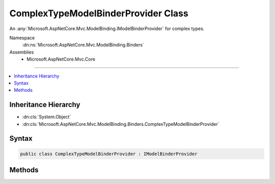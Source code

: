 

ComplexTypeModelBinderProvider Class
====================================






An :any:`Microsoft.AspNetCore.Mvc.ModelBinding.IModelBinderProvider` for complex types.


Namespace
    :dn:ns:`Microsoft.AspNetCore.Mvc.ModelBinding.Binders`
Assemblies
    * Microsoft.AspNetCore.Mvc.Core

----

.. contents::
   :local:



Inheritance Hierarchy
---------------------


* :dn:cls:`System.Object`
* :dn:cls:`Microsoft.AspNetCore.Mvc.ModelBinding.Binders.ComplexTypeModelBinderProvider`








Syntax
------

.. code-block:: csharp

    public class ComplexTypeModelBinderProvider : IModelBinderProvider








.. dn:class:: Microsoft.AspNetCore.Mvc.ModelBinding.Binders.ComplexTypeModelBinderProvider
    :hidden:

.. dn:class:: Microsoft.AspNetCore.Mvc.ModelBinding.Binders.ComplexTypeModelBinderProvider

Methods
-------

.. dn:class:: Microsoft.AspNetCore.Mvc.ModelBinding.Binders.ComplexTypeModelBinderProvider
    :noindex:
    :hidden:

    
    .. dn:method:: Microsoft.AspNetCore.Mvc.ModelBinding.Binders.ComplexTypeModelBinderProvider.GetBinder(Microsoft.AspNetCore.Mvc.ModelBinding.ModelBinderProviderContext)
    
        
    
        
        :type context: Microsoft.AspNetCore.Mvc.ModelBinding.ModelBinderProviderContext
        :rtype: Microsoft.AspNetCore.Mvc.ModelBinding.IModelBinder
    
        
        .. code-block:: csharp
    
            public IModelBinder GetBinder(ModelBinderProviderContext context)
    

